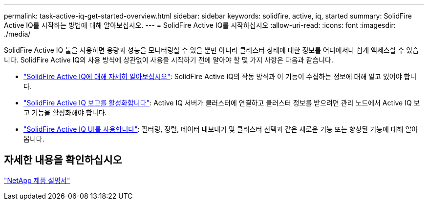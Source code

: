 ---
permalink: task-active-iq-get-started-overview.html 
sidebar: sidebar 
keywords: solidfire, active, iq, started 
summary: SolidFire Active IQ를 시작하는 방법에 대해 알아보십시오. 
---
= SolidFire Active IQ를 시작하십시오
:allow-uri-read: 
:icons: font
:imagesdir: ./media/


[role="lead"]
SolidFire Active IQ 툴을 사용하면 용량과 성능을 모니터링할 수 있을 뿐만 아니라 클러스터 상태에 대한 정보를 어디에서나 쉽게 액세스할 수 있습니다. SolidFire Active IQ의 사용 방식에 상관없이 사용을 시작하기 전에 알아야 할 몇 가지 사항은 다음과 같습니다.

* link:concept-active-iq-learn-about-active-iq.html["SolidFire Active IQ에 대해 자세히 알아보십시오"]: SolidFire Active IQ의 작동 방식과 이 기능이 수집하는 정보에 대해 알고 있어야 합니다.
* link:task-active-iq-enable-reporting.html["SolidFire Active IQ 보고를 활성화합니다"]: Active IQ 서버가 클러스터에 연결하고 클러스터 정보를 받으려면 관리 노드에서 Active IQ 보고 기능을 활성화해야 합니다.
* link:task-active-iq-use-the-user-interface.html["SolidFire Active IQ UI를 사용합니다"]: 필터링, 정렬, 데이터 내보내기 및 클러스터 선택과 같은 새로운 기능 또는 향상된 기능에 대해 알아봅니다.




== 자세한 내용을 확인하십시오

https://www.netapp.com/support-and-training/documentation/["NetApp 제품 설명서"^]
